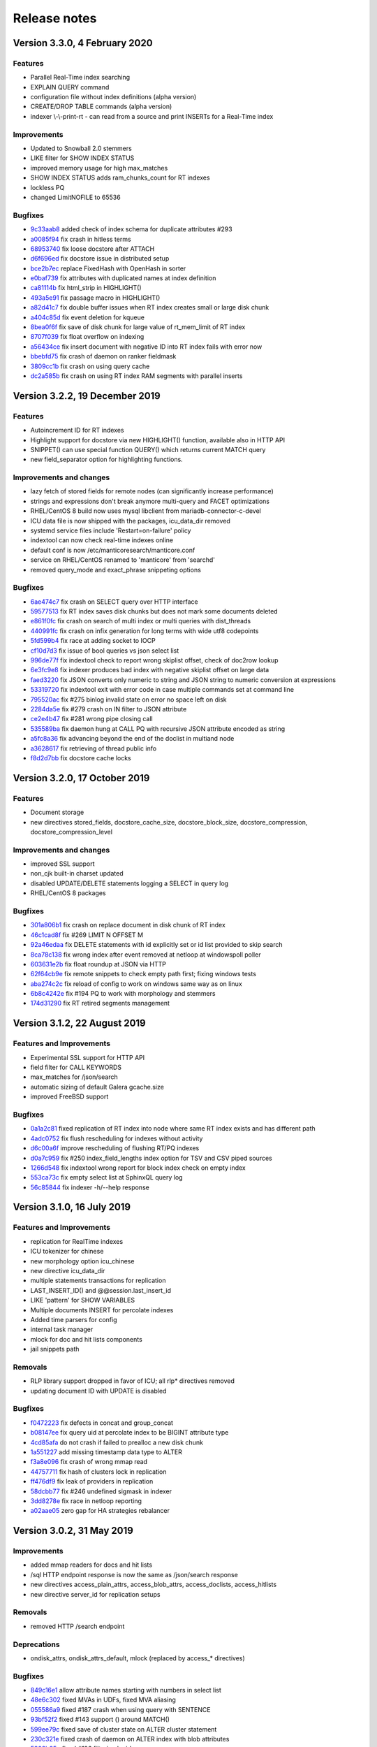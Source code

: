 Release notes
=============

Version 3.3.0, 4 February 2020
------------------------------

Features
~~~~~~~~

* Parallel Real-Time index searching
* EXPLAIN QUERY command
* configuration file without index definitions (alpha version)
* CREATE/DROP TABLE commands (alpha version)
* indexer \\-\\-print-rt - can read from a source and print INSERTs for a Real-Time index

Improvements
~~~~~~~~~~~~

* Updated to Snowball 2.0 stemmers
* LIKE filter for SHOW INDEX STATUS
* improved memory usage for high max_matches
* SHOW INDEX STATUS adds ram_chunks_count for RT indexes
* lockless PQ
* changed LimitNOFILE to 65536


Bugfixes
~~~~~~~~

* `9c33aab8 <https://github.com/manticoresoftware/manticoresearch/commit/9c33aab8c1fd9059c8644d23d5f58f03010043c6>`__ added check of index schema for duplicate attributes #293
* `a0085f94 <https://github.com/manticoresoftware/manticoresearch/commit/a0085f9477e191da9e0e835b91583fb9cfde698e>`__ fix crash in hitless terms
* `68953740 <https://github.com/manticoresoftware/manticoresearch/commit/68953740af8dca1833026d0f448c71416ed3044a>`__ fix loose docstore after ATTACH 
* `d6f696ed <https://github.com/manticoresoftware/manticoresearch/commit/d6f696edea53ea2b9a68251e4054e4816082c285>`__ fix docstore issue in distributed setup
* `bce2b7ec <https://github.com/manticoresoftware/manticoresearch/commit/bce2b7ec883d208f31094ee42a5b6f01d18a998f>`__ replace FixedHash with OpenHash in sorter
* `e0baf739 <https://github.com/manticoresoftware/manticoresearch/commit/e0baf7392937969e640fb5d10e8ccb312fe36446>`__ fix attributes with duplicated names at index definition
* `ca81114b <https://github.com/manticoresoftware/manticoresearch/commit/ca81114bf1ac7ea7adcc8509bdc14d1f30b4f461>`__ fix html_strip in HIGHLIGHT()
* `493a5e91 <https://github.com/manticoresoftware/manticoresearch/commit/493a5e916d70fd4a3f14d1ee487234434f4a7ce3>`__ fix passage macro in HIGHLIGHT()
* `a82d41c7 <https://github.com/manticoresoftware/manticoresearch/commit/a82d41c775692f837f267d554d7d4a4b499d69f0>`__ fix double buffer issues when RT index creates small or large disk chunk
* `a404c85d <https://github.com/manticoresoftware/manticoresearch/commit/a404c85de0d41d9d1c75b7540479d8a3af9e61aa>`__ fix event deletion for kqueue
* `8bea0f6f <https://github.com/manticoresoftware/manticoresearch/commit/8bea0f6fd1666b817995c4dd6e67f6f1c9161638>`__ fix save of disk chunk for large value of rt_mem_limit of RT index
* `8707f039 <https://github.com/manticoresoftware/manticoresearch/commit/8707f0395b7ace52dc0cba9c8ed92a2bc4392932>`__ fix float overflow on indexing
* `a56434ce <https://github.com/manticoresoftware/manticoresearch/commit/a56434ce71bb7714b4d8e75278aaa075b27ece80>`__ fix insert document with negative ID into RT index fails with error now
* `bbebfd75 <https://github.com/manticoresoftware/manticoresearch/commit/bbebfd7551a68641154761cac962053b54806759>`__ fix crash of daemon on ranker fieldmask
* `3809cc1b <https://github.com/manticoresoftware/manticoresearch/commit/3809cc1b0863e3a5a200dc423be3f7c38be56113>`__ fix crash on using query cache 
* `dc2a585b <https://github.com/manticoresoftware/manticoresearch/commit/dc2a585bc724678679e4297362200bbd49ce32bb>`__ fix crash on using RT index RAM segments with parallel inserts


Version 3.2.2, 19 December 2019
-------------------------------

Features
~~~~~~~~

* Autoincrement ID for RT indexes
* Highlight support for docstore via new HIGHLIGHT() function, available also in HTTP API
* SNIPPET() can use special function QUERY() which returns current MATCH query
* new field_separator option for highlighting functions.

Improvements and changes
~~~~~~~~~~~~~~~~~~~~~~~~

* lazy fetch of stored fields for remote nodes (can significantly increase performance)
* strings and expressions don't break anymore multi-query and FACET optimizations
* RHEL/CentOS 8 build now uses mysql libclient from mariadb-connector-c-devel
* ICU data file is now shipped with the packages, icu_data_dir removed 
* systemd service files include 'Restart=on-failure' policy
* indextool can now check real-time indexes online
* default conf is now /etc/manticoresearch/manticore.conf
* service on RHEL/CentOS renamed to 'manticore' from 'searchd'
* removed query_mode and exact_phrase snippeting options

Bugfixes
~~~~~~~~

* `6ae474c7 <https://github.com/manticoresoftware/manticoresearch/commit/6ae474c7894a6bee222d5b18e59a44fdbf57843a>`__ fix crash on SELECT query over HTTP interface
* `59577513 <https://github.com/manticoresoftware/manticoresearch/commit/59577513a49eac5a4a3c5e2cb38394d3246b5d35>`__ fix RT index saves disk chunks but does not mark some documents deleted
* `e861f0fc <https://github.com/manticoresoftware/manticoresearch/commit/e861f0fca0e88924450695d4e9d6acff7a36558a>`__ fix crash on search of multi index or multi queries with dist_threads 
* `440991fc <https://github.com/manticoresoftware/manticoresearch/commit/440991fc977b8479800b45cdbc862eeb1ba5d965>`__ fix crash on infix generation for long terms with wide utf8 codepoints
* `5fd599b4 <https://github.com/manticoresoftware/manticoresearch/commit/5fd599b48bba527c023e6aa0b262dca51ffb8a1c>`__ fix race at adding socket to IOCP
* `cf10d7d3 <https://github.com/manticoresoftware/manticoresearch/commit/cf10d7d3589f77adfaefbe52a51777bc9c67cf99>`__ fix issue of bool queries vs json select list
* `996de77f <https://github.com/manticoresoftware/manticoresearch/commit/996de77f4c3ec103d965e28c36098fd07dba50c4>`__ fix indextool check to report wrong skiplist offset, check of doc2row lookup
* `6e3fc9e8 <https://github.com/manticoresoftware/manticoresearch/commit/6e3fc9e88941c9427410f9d0adeebb7dd09a900f>`__ fix indexer produces bad index with negative skiplist offset on large data
* `faed3220 <https://github.com/manticoresoftware/manticoresearch/commit/faed3220b423a96401982bf47117edf1f62c584e>`__ fix JSON converts only numeric to string and JSON string to numeric conversion at expressions
* `53319720 <https://github.com/manticoresoftware/manticoresearch/commit/533197200249d648ebcbdaca5d605861ee566348>`__ fix indextool exit with error code in case multiple commands set at command line
* `795520ac <https://github.com/manticoresoftware/manticoresearch/commit/795520ac351d22e4497ebaf6c249bf25081842b6>`__ fix #275 binlog invalid state on error no space left on disk
* `2284da5e <https://github.com/manticoresoftware/manticoresearch/commit/2284da5e3ff77bf7be4038a4d950c0580e4159c8>`__ fix #279 crash on IN filter to JSON attribute
* `ce2e4b47 <https://github.com/manticoresoftware/manticoresearch/commit/ce2e4b4765111a7d331ffc256911f12770a8942d>`__ fix #281 wrong pipe closing call
* `535589ba <https://github.com/manticoresoftware/manticoresearch/commit/535589ba8a37baf5c6056afb5ff969fd70476feb>`__ fix daemon hung at CALL PQ with recursive JSON attribute encoded as string
* `a5fc8a36 <https://github.com/manticoresoftware/manticoresearch/commit/a5fc8a36e1644ee051632408ab8b53e79aeb9ff4>`__ fix advancing beyond the end of the doclist in multiand node
* `a3628617 <https://github.com/manticoresoftware/manticoresearch/commit/a3628617ef4ee89a811d4ba2c4a04cbbc298c1b5>`__ fix retrieving of thread public info
* `f8d2d7bb <https://github.com/manticoresoftware/manticoresearch/commit/f8d2d7bbbb90af3d2ee97424f97b05927f09d42b>`__ fix docstore cache locks


Version 3.2.0, 17 October 2019
------------------------------

Features
~~~~~~~~

* Document storage
* new directives stored_fields, docstore_cache_size, docstore_block_size, docstore_compression, docstore_compression_level

Improvements and changes
~~~~~~~~~~~~~~~~~~~~~~~~

* improved SSL support
* non_cjk built-in charset updated
* disabled UPDATE/DELETE statements logging a SELECT in query log
* RHEL/CentOS 8 packages

Bugfixes
~~~~~~~~

* `301a806b1 <https://github.com/manticoresoftware/manticoresearch/commit/301a806b14725e842300ee225521407464374c41>`__ fix crash on replace document in disk chunk of RT index
* `46c1cad8f <https://github.com/manticoresoftware/manticoresearch/commit/46c1cad8fa11c1fc09cc34b20d978fdfcd4e6d27>`__ fix #269 LIMIT N OFFSET M 
* `92a46edaa <https://github.com/manticoresoftware/manticoresearch/commit/92a46edaa196ef33f3ac2225fbdba2c2b88ee45d>`__ fix DELETE statements with id explicitly set or id list provided to skip search
* `8ca78c138 <https://github.com/manticoresoftware/manticoresearch/commit/8ca78c138d837caab30dc6e2343a3c4d1687bb87>`__ fix wrong index after event removed at netloop at windows\poll poller
* `603631e2b <https://github.com/manticoresoftware/manticoresearch/commit/603631e2bff5cb0acf25f68b85621742490eccd9>`__ fix float roundup at JSON via HTTP
* `62f64cb9e <https://github.com/manticoresoftware/manticoresearch/commit/62f64cb9e75ec28fc3c29f8414ce9656f5580254>`__ fix remote snippets to check empty path first; fixing windows tests
* `aba274c2c <https://github.com/manticoresoftware/manticoresearch/commit/aba274c2c5abc1029894ba9f95b786bda93e8f22>`__ fix reload of config to work on windows same way as on linux
* `6b8c4242e <https://github.com/manticoresoftware/manticoresearch/commit/6b8c4242ef77c3fa4d0ccb7d76d81714b6728f0b>`__ fix #194 PQ to work with morphology and stemmers
* `174d31290 <https://github.com/manticoresoftware/manticoresearch/commit/174d312905285aa5746f4f404c53e6dc669ef42f>`__ fix RT retired segments management

Version 3.1.2, 22 August 2019
-----------------------------

Features and Improvements
~~~~~~~~~~~~~~~~~~~~~~~~~

* Experimental SSL support for HTTP API
* field filter for CALL KEYWORDS
* max_matches for /json/search
* automatic sizing of default Galera gcache.size
* improved FreeBSD support

Bugfixes
~~~~~~~~

* `0a1a2c81 <https://github.com/manticoresoftware/manticoresearch/commit/0a1a2c81038794983b4e30c8aefc7cc20e89b03f>`__ fixed replication of RT index into node where same RT index exists and has different path
* `4adc0752 <https://github.com/manticoresoftware/manticoresearch/commit/4adc075294ac823289f745e2cc419f18c7dcf2e2>`__ fix flush rescheduling for indexes without activity
* `d6c00a6f <https://github.com/manticoresoftware/manticoresearch/commit/d6c00a6f750c04021747e9c99e0f77707a4cbfc3>`__ improve rescheduling of flushing RT/PQ indexes
* `d0a7c959 <https://github.com/manticoresoftware/manticoresearch/commit/d0a7c95906b9b5ba33c98267d54501cfe27508d6>`__ fix #250 index_field_lengths index option for TSV and CSV piped sources
* `1266d548 <https://github.com/manticoresoftware/manticoresearch/commit/1266d54800242709fbe2c34e72eb69b6595b23bd>`__ fix indextool wrong report for block index check on empty index
* `553ca73c <https://github.com/manticoresoftware/manticoresearch/commit/553ca73ca111f28e0888d59cd48b0d6df181ecd6>`__ fix empty select list at SphinxQL query log
* `56c85844 <https://github.com/manticoresoftware/manticoresearch/commit/56c8584456293665ddd4ce4c94307d74473a78b9>`__ fix indexer -h/--help response

Version 3.1.0, 16 July 2019
---------------------------

Features and Improvements
~~~~~~~~~~~~~~~~~~~~~~~~~

* replication for RealTime indexes
* ICU tokenizer for chinese  
* new morphology option icu_chinese
* new directive icu_data_dir
* multiple statements transactions for replication
* LAST_INSERT_ID() and @@session.last_insert_id
* LIKE 'pattern' for SHOW VARIABLES
* Multiple documents INSERT for percolate indexes
* Added time parsers for config
* internal task manager
* mlock for doc and hit lists components
* jail snippets path

Removals
~~~~~~~~

* RLP library support dropped in favor of ICU; all rlp* directives removed
* updating document ID with UPDATE is disabled

Bugfixes
~~~~~~~~

* `f0472223 <https://github.com/manticoresoftware/manticoresearch/commit/f047222339fd0e62a07e9ca8b2a829297d5db861>`__ fix defects in concat and group_concat
* `b08147ee <https://github.com/manticoresoftware/manticoresearch/commit/b08147ee24712b5eaa51f261626b5d16c6242fdd>`__ fix query uid at percolate index to be BIGINT attribute type
* `4cd85afa <https://github.com/manticoresoftware/manticoresearch/commit/4cd85afaf76eef0ce9fa1cd073f3fed160279890>`__ do not crash if failed to prealloc a new disk chunk
* `1a551227 <https://github.com/manticoresoftware/manticoresearch/commit/1a551227886474054111088412f2b2396f485652>`__ add missing timestamp data type to ALTER
* `f3a8e096 <https://github.com/manticoresoftware/manticoresearch/commit/f3a8e096fd496a6b001d398aadbb781b2dbad929>`__ fix crash of wrong mmap read
* `44757711 <https://github.com/manticoresoftware/manticoresearch/commit/447577115192db7ac7bfea70b5ba58ee2c61229f>`__ fix hash of clusters lock in replication
* `ff476df9 <https://github.com/manticoresoftware/manticoresearch/commit/ff476df955f057bd38e8b6ad6056325e9d6fbb9c>`__ fix leak of providers in replication
* `58dcbb77 <https://github.com/manticoresoftware/manticoresearch/commit/58dcbb779c4c30ca1560460c78e35ba114b83716>`__ fix #246 undefined sigmask in indexer
* `3dd8278e <https://github.com/manticoresoftware/manticoresearch/commit/3dd8278e747d534f69fe9c3d360eef188ab7b6d5>`__ fix race in netloop reporting
* `a02aae05 <https://github.com/manticoresoftware/manticoresearch/commit/a02aae05a3fa3d1caf2821f43c7e237b6de76336>`__ zero gap for HA strategies rebalancer


Version 3.0.2, 31 May 2019
--------------------------

Improvements
~~~~~~~~~~~~

* added mmap readers for docs and hit lists
* /sql HTTP endpoint response is now the same as /json/search response
* new directives access_plain_attrs, access_blob_attrs, access_doclists, access_hitlists
* new directive server_id for replication setups

Removals
~~~~~~~~

* removed HTTP /search endpoint

Deprecations
~~~~~~~~~~~~

* ondisk_attrs, ondisk_attrs_default, mlock  (replaced by access_* directives)

Bugfixes
~~~~~~~~

* `849c16e1 <https://github.com/manticoresoftware/manticoresearch/commit/849c16e1040f382795ba0635cb48686f9db4f2d8>`__ allow attribute names starting with numbers in select list
* `48e6c302 <https://github.com/manticoresoftware/manticoresearch/commit/48e6c302ca37bec0bc49c79619c60bf787ed0708>`__ fixed MVAs in UDFs, fixed MVA aliasing
* `055586a9 <https://github.com/manticoresoftware/manticoresearch/commit/055586a9a2ebfa8874f68099c5bc798a145fd4ef>`__ fixed #187 crash when using query with SENTENCE
* `93bf52f2 <https://github.com/manticoresoftware/manticoresearch/commit/93bf52f23f1c53c8a93a603387ca5463e1fc2ae8>`__ fixed #143 support () around MATCH() 
* `599ee79c <https://github.com/manticoresoftware/manticoresearch/commit/599ee79ccd38cce0023a55cbce8f50c3dca62e38>`__ fixed save of cluster state on ALTER cluster statement
* `230c321e <https://github.com/manticoresoftware/manticoresearch/commit/230c321e277514b191629538eb3f02d219113d95>`__ fixed  crash of daemon on ALTER index with blob attributes
* `5802b85a <https://github.com/manticoresoftware/manticoresearch/commit/5802b85aa93a81caea77073a3381ef912fdd677c>`__ fixed #196 filtering by id
* `25d2dabd <https://github.com/manticoresoftware/manticoresearch/commit/25d2dabda4a299a29bd375405862126da9b4bfac>`__ discard searching on template indexes
* `2a30d5b4 <https://github.com/manticoresoftware/manticoresearch/commit/2a30d5b49d76faab031d195f533974938769b8e6>`__ fixed id column to have regular bigint type at SphinxQL reply

Version 3.0.0, 6 May 2019
-------------------------

Features and improvements
~~~~~~~~~~~~~~~~~~~~~~~~~

* New index storage. Non-scalar attributes are not limited anymore to 4GB size per index
* attr_update_reserve directive
* String,JSON and MVAs can be updated using UPDATE
* killlists are applied at index load time
* killlist_target directive
* multi AND searches speedup
* better average performance and RAM usage
* convert tool for upgrading indexes made with 2.x
* CONCAT() function
* JOIN CLUSTER cluster AT 'nodeaddress:port'
* ALTER CLUSTER posts UPDATE nodes
* node_address directive
* list of nodes printed in SHOW STATUS

Behaviour changes
~~~~~~~~~~~~~~~~~

* in case of indexes with killists, daemon doesn't rotate indexes in order defined in conf, but follows the chain of killlist targets
* order of indexes in a search no longer defines the order in which killlists are applied
* Document IDs are now positive signed big integers

Removed directives
~~~~~~~~~~~~~~~~~~

* docinfo (always extern now), inplace_docinfo_gap, mva_updates_pool 


Version 2.8.2 GA, 2 April 2019
------------------------------

Features and improvements
~~~~~~~~~~~~~~~~~~~~~~~~~

* Galera replication for percolate indexes
* OPTION morphology

Compiling notes
~~~~~~~~~~~~~~~
Cmake minimum version is now 3.13. Compiling requires boost and libssl development libraries.

Bugfixes
~~~~~~~~

* `6967fedb <https://github.com/manticoresoftware/manticoresearch/commit/6967fedb2ef818ec1c825d482563edd05e1c9245>`__ fixed crash on many stars at select list for query into many distributed indexes
* `36df1a40 <https://github.com/manticoresoftware/manticoresearch/commit/36df1a407dc08263690e3492518613ace82d69ca>`__ fixed `#177 <https://github.com/manticoresoftware/manticoresearch/issues/177>`__ large packet via SphinxQL interface
* `57932aec <https://github.com/manticoresoftware/manticoresearch/commit/57932aec734583fa93359faaf5034b2e2c9d352b>`__ fixed `#170 <https://github.com/manticoresoftware/manticoresearch/issues/170>`__ crash of daemon on RT optimize with MVA updated
* `edb24b87 <https://github.com/manticoresoftware/manticoresearch/commit/edb24b870423add86eba471d361e0e5aff098b18>`__ fixed daemon crash on binlog removed due to RT index remove after config reload on SIGHUP
* `bd3e66e0 <https://github.com/manticoresoftware/manticoresearch/commit/bd3e66e0085bc7e2e351b817dfc972fd8158fbce>`__ fixed mysql handshake auth plugin payloads
* `6a217f6e <https://github.com/manticoresoftware/manticoresearch/commit/6a217f6ed82fb10f752213b15617b9cedf1e8533>`__ fixed `#172 <https://github.com/manticoresoftware/manticoresearch/issues/172>`__ phrase_boundary settings at RT index
* `3562f652 <https://github.com/manticoresoftware/manticoresearch/commit/3562f652753e4091fd7b5b0f65b58341c8cbcb31>`__ fixed `#168 <https://github.com/manticoresoftware/manticoresearch/issues/168>`__ deadlock at ATTACH index to itself
* `250b3f0e <https://github.com/manticoresoftware/manticoresearch/commit/250b3f0e74ad18dda34ba080aa13ca87798a9ac9>`__ fixed binlog saves empty meta after daemon crash
* `4aa6c69a <https://github.com/manticoresoftware/manticoresearch/commit/4aa6c69ad3a181cd7c5dafb990fb528121f68e59>`__ fixed crash of daemon due to string at sorter from RT index with disk chunks


Version 2.8.1 GA, 6 March 2019
------------------------------

Features and improvements
~~~~~~~~~~~~~~~~~~~~~~~~~

* SUBSTRING_INDEX()
* SENTENCE and PARAGRAPH support for percolate queries
* systemd generator for Debian/Ubuntu; also added LimitCORE to allow core dumping

Bugfixes
~~~~~~~~

* `84fe7405 <https://github.com/manticoresoftware/manticoresearch/commit/84fe7405d17b59f4dcde15a6c8e8503923503def>`__ fixed crash of daemon on match mode all and empty full text query
* `daa88b57 <https://github.com/manticoresoftware/manticoresearch/commit/daa88b579fa373d5d2e869e43a2e178363b0fef1>`__ fixed crash on deleting of static string
* `22078537 <https://github.com/manticoresoftware/manticoresearch/commit/22078537dddbd9ce81a182dcc879f235b6e87004>`__ fixed exit code when indextool failed with FATAL
* `0721696d <https://github.com/manticoresoftware/manticoresearch/commit/0721696d6780c200c65d596624a8187983fb7fcb>`__ fixed `#109 <https://github.com/manticoresoftware/manticoresearch/issues/109>`__ no matches for prefixes due to wrong exact form check
* `8af81011 <https://github.com/manticoresoftware/manticoresearch/commit/8af810111b8e2f87bc9f378172eff1ab9725c7e7>`__ fixed `#161 <https://github.com/manticoresoftware/manticoresearch/issues/161>`__ reload of config settings for RT indexes
* `e2d59277 <https://github.com/manticoresoftware/manticoresearch/commit/e2d592773f4fd702ace90070a793a842a0fec6ab>`__ fixed crash of daemon on access of large JSON string
* `75cd1342 <https://github.com/manticoresoftware/manticoresearch/commit/75cd1342d05cdc352e3dd145cdbc6f79394a165b>`__ fixed PQ field at JSON document altered by index stripper causes wrong match from sibling field
* `e2f77543 <https://github.com/manticoresoftware/manticoresearch/commit/e2f775437df922674d772ed4417780492502e65a>`__ fixed crash of daemon at parse JSON on RHEL7 builds
* `3a25a580 <https://github.com/manticoresoftware/manticoresearch/commit/3a25a5808feb3f8b80866991b436d6c1241618c2>`__ fixed crash of json unescaping when slash is on the edge
* `be9f4978 <https://github.com/manticoresoftware/manticoresearch/commit/be9f497872bea62dbdccd64fc28294fd7776c289>`__ fixed option 'skip_empty' to skip empty docs and not warn they're not valid json
* `266e0e7b <https://github.com/manticoresoftware/manticoresearch/commit/266e0e7b088549722a805fc837bf101ff681a5e8>`__ fixed `#140 <https://github.com/manticoresoftware/manticoresearch/issues/161>`__ output 8 digits on floats when 6 is not enough to be precise
* `3f6d2389 <https://github.com/manticoresoftware/manticoresearch/commit/3f6d23891064ee8e94030c4231497cdd7da33a6a>`__ fixed empty jsonobj creation
* `f3c7848a <https://github.com/manticoresoftware/manticoresearch/commit/f3c7848a59b7eedc67c3403d6d4b37ce6fa94dc8>`__ fixed `#160 <https://github.com/manticoresoftware/manticoresearch/issues/161>`__ empty mva outputs NULL instead of an empty string
* `0afa2ed0 <https://github.com/manticoresoftware/manticoresearch/commit/0afa2ed058e5759470b1d7354c722faab34f98bb>`__ fixed fail to build without pthread_getname_np
* `9405fccd <https://github.com/manticoresoftware/manticoresearch/commit/9405fccdeb27f0302a8d9a848981d30080216777>`__ fixed crash on daemon shutdown with thread_pool workers

Version 2.8.0 GA, 28 January 2019
---------------------------------

Improvements
~~~~~~~~~~~~
* Distributed indexes for percolate indexes
* CALL PQ new options and changes:

  - skip_bad_json
  - mode (sparsed/sharded)
  - json documents can be passed as a json array
  - shift
  - Column names ‘UID’, ‘Documents’, ‘Query’, ‘Tags’, ‘Filters’ were renamed to ‘id’, ‘documents’, ‘query’, ‘tags’, ‘filters’

* DESCRIBE pq TABLE
* SELECT FROM pq WHERE UID is not possible any more, use ‘id’ instead
* SELECT over pq indexes is on par with regular indexes (e.g. you can filter rules via REGEX())
* ANY/ALL can be used on PQ tags
* expressions have auto-conversion for JSON fields, not requiring explicit casting
* built-in 'non_cjk' charset_table and 'cjk' ngram_chars
* built-in stopwords collections for 50 languages
* multiple files in a stopwords declaration can also be separated by comma
* CALL PQ can accept JSON array of documents


Bugfixes
~~~~~~~~

* `a4e19af <https://github.com/manticoresoftware/manticoresearch/commit/a4e19afee54dafdc04b0da53372dafd8c0d332d6>`__ fixed csjon-related leak
* `28d8627 <https://github.com/manticoresoftware/manticoresearch/commit/28d862774874891a03e361da1b0347ebe8066ce0>`__ fixed crash because of missed value in json
* `bf4e9ea <https://github.com/manticoresoftware/manticoresearch/commit/bf4e9ea27c349cdc9ae4e54e960a4a17b90e38fa>`__ fixed save of empty meta for RT index
* `33b4573 <https://github.com/manticoresoftware/manticoresearch/commit/33b4573529e7c7c7bce19bf9d54054866f30d99a>`__ fixed lost form flag (exact) for sequence of lemmatizer
* `6b95d48 <https://github.com/manticoresoftware/manticoresearch/commit/6b95d48240d3b5520afade19c249d79e020a5e88>`__ fixed string attrs >4M use saturate instead of overflow
* `621418b <https://github.com/manticoresoftware/manticoresearch/commit/621418b829e70af36aaa322a2f51ece3f86bc499>`__ fixed crash of daemon on SIGHUP with disabled index
* `3f7e35d <https://github.com/manticoresoftware/manticoresearch/commit/3f7e35d1482966cc45d5abbcb2de5de3508d66b0>`__ fixed daemon crash on simultaneous API session status commands
* `cd9e4f1 <https://github.com/manticoresoftware/manticoresearch/commit/cd9e4f1709a48ddafc128c450c2d882bc11ba50e>`__ fixed crash of daemon at delete query to RT index with field filters
* `9376470 <https://github.com/manticoresoftware/manticoresearch/commit/9376470d455fcd256c6abff79c431a6919dfa7ac>`__ fixed crash of daemon at CALL PQ to distributed index with empty document
* `8868b20 <https://github.com/manticoresoftware/manticoresearch/commit/8868b207644f4f8cc1ab0c270adb35493fed22e1>`__ fixed cut SphinxQL error message larger 512 chars
* `de9deda <https://github.com/manticoresoftware/manticoresearch/commit/de9deda9c142823d6dbf529423417b5c670fae94>`__ fixed crash on save percolate index without binlog
* `2b219e1 <https://github.com/manticoresoftware/manticoresearch/commit/2b219e1a32791e7740bb210b7d408f96abc6374f>`__ fixed http interface is not working in OSX
* `e92c602 <https://github.com/manticoresoftware/manticoresearch/commit/e92c60240f8f9e1756bfa14fba0bbb402586a389>`__ fixed indextool false error message on check of MVA
* `238bdea <https://github.com/manticoresoftware/manticoresearch/commit/238bdea59bad89f097403f1c978658ce45f16c70>`__ fixed write lock at FLUSH RTINDEX to not write lock whole index during save and on regular flush from rt_flush_period
* `c26a236 <https://github.com/manticoresoftware/manticoresearch/commit/c26a236bd42b7082db079a51a84172066d337d64>`__ fixed ALTER percolate index stuck waiting search load
* `9ee5703 <https://github.com/manticoresoftware/manticoresearch/commit/9ee5703f6c28f57cd5bff5e705966d93fe30d267>`__ fixed max_children to use default amount of thread_pool workers for value of 0
* `5138fc0 <https://github.com/manticoresoftware/manticoresearch/commit/5138fc048a1bd146b271ce6a72fe954344281f69>`__ fixed error on indexing of data into index with index_token_filter plugin along with stopwords and stopword_step=0
* `2add3d3 <https://github.com/manticoresoftware/manticoresearch/commit/2add3d319ac62fe450bf60e89033100853dc2ecf>`__ fixed crash with absent lemmatizer_base when still using aot lemmatizers in index definitions



Version 2.7.5 GA, 4 December 2018
---------------------------------

Improvements
~~~~~~~~~~~~

* REGEX function 
* limit/offset for json API search
* profiler points for qcache

Bugfixes
~~~~~~~~

* `eb3c768 <https://github.com/manticoresoftware/manticoresearch/commit/eb3c7683b9740cff4cc4cadd2ab9f990b9f7d173>`__ fixed crash of daemon on FACET with multiple attribute wide types
* `d915cf6 <https://github.com/manticoresoftware/manticoresearch/commit/d915cf6696514f4be365ffb5981bccaa15983e65>`__ fixed implicit group by at main select list of FACET query
* `5c25dc2 <https://github.com/manticoresoftware/manticoresearch/commit/5c25dc271a8c11a1c82ca3c88e518acbc6a8c164>`__ fixed crash on query with GROUP N BY
* `85d30a2 <https://github.com/manticoresoftware/manticoresearch/commit/85d30a232d4ffd89916b673a9b2db946d272a945>`__ fixed deadlock on handling crash at memory operations
* `85166b5 <https://github.com/manticoresoftware/manticoresearch/commit/85166b5ef2be38061d62f2b20f15acaa0311258a>`__ fixed indextool memory consumption during check
* `58fb031 <https://github.com/manticoresoftware/manticoresearch/commit/58fb03166830d8b23e7ab9ce56309db7ddac22f4>`__ fixed gmock include not needed anymore as upstream resolve itself


Version 2.7.4 GA, 1 November 2018
---------------------------------

Improvements
~~~~~~~~~~~~

* SHOW THREADS in case of remote distributed indexes prints the original query instead of API call
* SHOW THREADS new option `format=sphinxql` prints all queries in SphinxQL format
* SHOW PROFILE prints additional `clone_attrs` stage

Bugfixes
~~~~~~~~

* `4f15571 <https://github.com/manticoresoftware/manticoresearch/commit/4f155712a0bccc1bd01cc191647bc8cff814888e>`__ fixed failed to build with libc without malloc_stats, malloc_trim
* `f974f20 <https://github.com/manticoresoftware/manticoresearch/commit/f974f20bda3214a56877c393a192be1a77150958>`__ fixed special symbols inside words for CALL KEYWORDS result set
* `0920832 <https://github.com/manticoresoftware/manticoresearch/commit/092083282ea8ae0b2e72fb6989c57ccec81e74ac>`__ fixed broken CALL KEYWORDS to distributed index via API or to remote agent
* `fd686bf <https://github.com/manticoresoftware/manticoresearch/commit/fd686bfe88b720ffd7642e36897ba45161cbd7d2>`__ fixed distributed index agent_query_timeout propagate to agents as max_query_time
* `4ffa623 <https://github.com/manticoresoftware/manticoresearch/commit/4ffa623e9d357a3b0b441615089e211f92f8de32>`__ fixed total documents counter at disk chunk got affected by OPTIMIZE command and breaks weight calculation
* `dcaf4e0 <https://github.com/manticoresoftware/manticoresearch/commit/dcaf4e0e3c8e9b0fbec47bbf3307feddec0936a6>`__ fixed multiple tail hits at RT index from blended
* `eee3817 <https://github.com/manticoresoftware/manticoresearch/commit/eee381754e902a43a8f499e1c950198a2a3e6ee0>`__ fixed deadlock at rotation


Version 2.7.3 GA, 26 September 2018
-----------------------------------

Improvements
~~~~~~~~~~~~
* sort_mode option for CALL KEYWORDS
* DEBUG on VIP connection can perform 'crash <password>' for intentional SIGEGV action on daemon
* DEBUG can perform 'malloc_stats' for dumping malloc stats in searchd.log 'malloc_trim' to perform a malloc_trim()
* improved backtrace is gdb is present on the system


Bugfixes
~~~~~~~~
* `0f3cc33 <https://github.com/manticoresoftware/manticoresearch/commit/0f3cc333f6129451ad1ae2c97905b6c04ba5d454>`__ fixed crash or hfailure of rename on Windows
* `1455ba2 <https://github.com/manticoresoftware/manticoresearch/commit/1455ba2bf8079f03ce7f861a8d9662a360d705de>`__ fixed crashes of daemon on 32-bit systems
* `ad3710d <https://github.com/manticoresoftware/manticoresearch/commit/ad3710d53b5cd6a28b8c60352d0f9e285b03d9fa>`__ fixed crash or hung of daemon on empty SNIPPET expression
* `b36d792 <https://github.com/manticoresoftware/manticoresearch/commit/b36d79214364500252665860f000ae85343528b6>`__ fixed broken non progressive optimize and fixed progressive optimize to not create kill-list for oldest disk chunk
* `34b0324 <https://github.com/manticoresoftware/manticoresearch/commit/34b032499afd42ce47a4c7247814b4031094388a>`__ fixed queue_max_length bad reply for SphinxQL and API at thread pool worker mode
* `ae4b320 <https://github.com/manticoresoftware/manticoresearch/commit/ae4b3202cbdb8014cabe2b90e269d5cf74f49871>`__ fixed crash on adding full-scan query to PQ index with regexp or rlp options set
* `f80f8d5 <https://github.com/manticoresoftware/manticoresearch/commit/f80f8d5d7560187078868aed9a9575f4549e98aa>`__ fixed crash when call one PQ after another
* `9742f5f <https://github.com/manticoresoftware/manticoresearch/commit/9742f5f0866af73f8cd8483ecd18a507ea80dd65>`__ refactor AquireAccum 
* `39e5bc3 <https://github.com/manticoresoftware/manticoresearch/commit/39e5bc3751b7295222eb76407c5d72ce1dad545b>`__ fixed leak of memory after call pq 
* `21bcc6d <https://github.com/manticoresoftware/manticoresearch/commit/21bcc6d17395f0f57dde79f6716ef303b7ea527d>`__ cosmetic refactor (c++11 style c-trs, defaults, nullptrs)
* `2d69039 <https://github.com/manticoresoftware/manticoresearch/commit/2d690398f14c736956cfdd66feb4d3091d6b3a4d>`__ fixed memory leak on trying to insert duplicate into PQ index
* `5ed92c4 <https://github.com/manticoresoftware/manticoresearch/commit/5ed92c4b66da6423fa28f11b1fd59103ed1e1fb9>`__ fixed crash on JSON field IN with large values
* `4a5262e <https://github.com/manticoresoftware/manticoresearch/commit/4a5262e2776aa261e34ba5c914ea60804f59de3f>`__ fixed crash of daemon on CALL KEYWORDS statement to RT index with expansion limit set
* `552646b <https://github.com/manticoresoftware/manticoresearch/commit/552646bb6fefde4e2525298e43e628839b421d3d>`__ fixed invalid filter at PQ matches query;
* `204f521 <https://github.com/manticoresoftware/manticoresearch/commit/204f521408b730198a5bab2c20407a3d7df94873>`__ introduce small obj allocator for ptr attrs
* `25453e5 <https://github.com/manticoresoftware/manticoresearch/commit/25453e5387152c0575d1eda1b2beb89a49c7493a>`__ refactor ISphFieldFilter to refcounted flavour
* `1366ee0 <https://github.com/manticoresoftware/manticoresearch/commit/1366ee06e828397074b69bec9265d7147170c60e>`__ fixed ub/sigsegv when using strtod on non-terminated strings
* `94bc6fc <https://github.com/manticoresoftware/manticoresearch/commit/94bc6fcbdae4d08bcf6da2966e3ec2966091289f>`__ fixed memory leak in json resultset processing
* `e78e9c9 <https://github.com/manticoresoftware/manticoresearch/commit/e78e9c948963416caff9e4e46296a58080107835>`__ fixed read over the end of mem block applying attribute add
* `fad572f <https://github.com/manticoresoftware/manticoresearch/commit/fad572fb543606b33e688eb82a485b86011545fd>`__ fixed refactor CSphDict for refcount flavour
* `fd841a4 <https://github.com/manticoresoftware/manticoresearch/commit/fd841a472b472280c93f4af3506851d19f6adc45>`__ fixed leak of AOT internal type outside
* `5ee7f20 <https://github.com/manticoresoftware/manticoresearch/commit/5ee7f208c7685f2ebb9e5623a8802b721e2a7f0a>`__ fixed memory leak tokenizer management 
* `116c5f1 <https://github.com/manticoresoftware/manticoresearch/commit/116c5f1abebee9a0d99afe93546a1d8e4c6c6958>`__ fixed memory leak in grouper
* `56fdbc9 <https://github.com/manticoresoftware/manticoresearch/commit/56fdbc9ab38973a9a0ba8ccee45f71cf33c16423>`__ special free/copy for dynamic ptrs in matches (memory leak grouper)
* `b1fc161 <https://github.com/manticoresoftware/manticoresearch/commit/31db660f378541aa0d1e7cf2e7209bb0a1f47fd8>`__ fixed memory leak of dynamic strings for RT
* `517b9e8 <https://github.com/manticoresoftware/manticoresearch/commit/517b9e8749f092e923cd2884b674b5bb84e20755>`__ refactor grouper
* `b1fc161 <https://github.com/manticoresoftware/manticoresearch/commit/b1fc16140e5dc44290686330b476a254e0092107>`__ minor refactor (c++11 c-trs, some reformats)
* `7034e07 <https://github.com/manticoresoftware/manticoresearch/commit/7034e073f4cf2844762e0a464b7c3de05d3d122b>`__ refactor ISphMatchComparator to refcounted flavour
* `b1fc161 <https://github.com/manticoresoftware/manticoresearch/commit/b1fc16140e5dc44290686330b476a254e0092107>`__ privatize cloner
* `efbc051 <https://github.com/manticoresoftware/manticoresearch/commit/efbc0511d6809c4a57453c7283f9bf53f3fb8d97>`__ simplify native little-endian for MVA_UPSIZE, DOCINFO2ID_T, DOCINFOSETID
* `6da0df4 <https://github.com/manticoresoftware/manticoresearch/commit/6da0df4ac9946fc59f98d229b90e12c9221dd4c0>`__ add valgrind support to to ubertests
* `1d17669 <https://github.com/manticoresoftware/manticoresearch/commit/1d17669cb7ec54ac80b392e101f37a688eb98080>`__ fixed crash because race of 'success' flag on connection
* `5a09c32 <https://github.com/manticoresoftware/manticoresearch/commit/5a09c32d7ded56b2c0bd3e2ad7968cb8d6362919>`__ switch epoll to edge-triggered flavour
* `5d52868 <https://github.com/manticoresoftware/manticoresearch/commit/5d528682737fca03a4352a3093b1319ec27d598c>`__ fixed IN statement in expression with formatting like at filter
* `bd8b3c9 <https://github.com/manticoresoftware/manticoresearch/commit/bd8b3c976ff8b4667f55dfdd101b20a920137ac5>`__ fixed crash at RT index on commit of document with large docid
* `ce656b8 <https://github.com/manticoresoftware/manticoresearch/commit/ce656b83b747ce7c55795b53915770c13fb99cfe>`__ fixed argless options in indextool
* `08c9507 <https://github.com/manticoresoftware/manticoresearch/commit/08c9507177820f441f534bf06a11dac5e54bebb4>`__ fixed memory leak of expanded keyword
* `30c75a2 <https://github.com/manticoresoftware/manticoresearch/commit/30c75a2f525ec9bda625d903acdc9d4d2e2413dc>`__ fixed memory leak of json grouper
* `6023f26 <https://github.com/manticoresoftware/manticoresearch/commit/6023f269b6f2080e4d380b0957605ef8107c8c9f>`__ fixed leak of global user vars 
* `7c138f1 <https://github.com/manticoresoftware/manticoresearch/commit/7c138f15ca23c0c8717fa12041e3db7f988fcf15>`__ fixed leakage of dynamic strings on early rejected matches
* `9154b18 <https://github.com/manticoresoftware/manticoresearch/commit/9154b18eaed5302e8330cb3a95bd968959ccb312>`__ fixed leakage on length(<expression>) 
* `43fca3a <https://github.com/manticoresoftware/manticoresearch/commit/43fca3a4e26139765d0fac8de054200dc4875fc6>`__ fixed memory leak because strdup() in parser 
* `71ff777 <https://github.com/manticoresoftware/manticoresearch/commit/71ff77737e63d1019b7c9804dca7fa2351025dba>`__ fixed refactor expression parser to accurate follow refcounts


Version 2.7.2 GA, 27 August 2018
--------------------------------

Improvements
~~~~~~~~~~~~
* compatibility with MySQL 8 clients
* :ref:`TRUNCATE <truncate_rtindex_syntax>` WITH RECONFIGURE
* retired memory counter on SHOW STATUS for RT indexes
* global cache of multi agents
* improved IOCP on Windows
* VIP connections for HTTP protocol
* SphinxQL  :ref:`DEBUG <debug_syntax>` command which can run various subcommands
* :ref:`shutdown_token` - SHA1 hash of password needed to invoke `shutdown` using DEBUG command
* new stats to SHOW AGENT STATUS (_ping, _has_perspool, _need_resolve)
* --verbose option of indexer now accept [debug|debugv|debugvv] for printing debug messages

Bugfixes
~~~~~~~~
* `390082 <https://github.com/manticoresoftware/manticoresearch/commit/390082a7be0a1f9539b30361d11d54de35c62a44>`__ removed wlock at optimize
* `4c3376 <https://github.com/manticoresoftware/manticoresearch/commit/4c337648329be22373be33333cbc9c5664d18b80>`__ fixed wlock at reload index settings
* `b5ea8d <https://github.com/manticoresoftware/manticoresearch/commit/b5ea8dc0b18a23dbd739e92c66dd93b0094df14b>`__ fixed memory leak on query with JSON filter
* `930e83 <https://github.com/manticoresoftware/manticoresearch/commit/930e831a43fd3d1ce996185be968d1df49a088d0>`__ fixed empty documents at PQ result set
* `53deec <https://github.com/manticoresoftware/manticoresearch/commit/53deecfecb374431f84f8592a1095a77407b8aea>`__ fixed confusion of tasks due to removed one
* `cad9b9 <https://github.com/manticoresoftware/manticoresearch/commit/cad9b9c617719aad97e9f5a2ae93491153d8e504>`__ fixed wrong remote host counting
* `90008c <https://github.com/manticoresoftware/manticoresearch/commit/90008cc15c4684d445d37a391bb4a667bbc2e365>`__ fixed memory leak of parsed agent descriptors
* `978d83 <https://github.com/manticoresoftware/manticoresearch/commit/978d839641ad6040c22c9fc3b703b1a02685f266>`__ fixed leak in search
* `019394 <https://github.com/manticoresoftware/manticoresearch/commit/0193946105ac08913362b7d7acf0c90f9b38dc85>`__ cosmetic changes on explicit/inline c-trs, override/final usage
* `943e29 <https://github.com/manticoresoftware/manticoresearch/commit/943e2997b33f9b2eda23d94a66068910f9476ebd>`__ fixed leak of json in local/remote schema 
* `02dbdd <https://github.com/manticoresoftware/manticoresearch/commit/02dbdd6f1d0b72e7e458ebebdd2c67f989577e6b>`__ fixed leak of json sorting col expr in local/remote schema
* `c74d0b <https://github.com/manticoresoftware/manticoresearch/commit/c74d0b4035e4214510376845b22cb676a8da24a3>`__ fixed leak of const alias 
* `6e5b57 <https://github.com/manticoresoftware/manticoresearch/commit/6e5b57e1d3952c9695376728a143bf5434208f53>`__ fixed leak of preread thread
* `39c740 <https://github.com/manticoresoftware/manticoresearch/commit/39c740fef5bf71da0bee60a35f5dd9f471af850f>`__ fixed stuck on exit because of stucked wait in netloop
* `adaf97 <https://github.com/manticoresoftware/manticoresearch/commit/adaf9772f95772ad6d5297acace6c5cb92b56ad5>`__ fixed stuck of 'ping' behaviour on change HA agent to usual host
* `32c40e <https://github.com/manticoresoftware/manticoresearch/commit/32c40eac9cdd40b15d79e58b2f15416f164f9701>`__ separate gc for dashboard storage
* `511a3c <https://github.com/manticoresoftware/manticoresearch/commit/511a3cf2c1f1858f6e94fe9f8175b7216db3cbd6>`__ fixed ref-counted ptr fix
* `32c40e <https://github.com/manticoresoftware/manticoresearch/commit/af2326cd2927effbad7bec88e8dc238a566cf27e>`__ fixed indextool crash on unexistent index
* `156edc <https://github.com/manticoresoftware/manticoresearch/commit/156edc717dc63d3ea120f42466eba6e022da88be>`__ fixed output name of exceeding attr/field in xmlpipe indexing
* `cdac6d <https://github.com/manticoresoftware/manticoresearch/commit/cdac6d1f17d384bfc8bae49e91241b2f346c3830>`__ fixed default indexer's value if no indexer section in config
* `e61ec0 <https://github.com/manticoresoftware/manticoresearch/commit/e61ec00b6b27d1d5878247e2ee817f3b1e7fde16>`__ fixed wrong embedded stopwords in disk chunk by RT index after daemon restart
* `5fba49 <https://github.com/manticoresoftware/manticoresearch/commit/5fba49d5e28c17de4c0acbd984466127f42de6e8>`__ fixed skip phantom (already closed, but not finally deleted from the poller) connections
* `f22ae3 <https://github.com/manticoresoftware/manticoresearch/commit/f22ae34b623906b3c5a05a06198dad2e548dc541>`__ fixed blended (orphaned) network tasks
* `46890e <https://github.com/manticoresoftware/manticoresearch/commit/46890e70eb8dcd00c1bf1b030538b8f131c601c2>`__ fixed crash on read action after write
* `03f9df <https://github.com/manticoresoftware/manticoresearch/commit/03f9df904f611c438d5ebcaaeef911b0dc8d6c39>`__ fixed searchd crashes when running tests on windows
* `e9255e <https://github.com/manticoresoftware/manticoresearch/commit/e9255ed2704790a3d7f5273d38b85433463cb3ff>`__ fixed handle EINPROGRESS code on usual connect() 
* `248b72 <https://github.com/manticoresoftware/manticoresearch/commit/248b72f1544b27e9e82773284050d44eeb1714e1>`__ fixed connection timeouts when working with TFO



Version 2.7.1 GA, 4 July 2018
-----------------------------

Improvements
~~~~~~~~~~~~
* improved wildcards performance on matching multiple documents at PQ
* support for fullscan queries at PQ
* support for MVA attributes at PQ
* regexp and RLP support for percolate indexes

Bugfixes
~~~~~~~~
* `688562 <https://github.com/manticoresoftware/manticoresearch/commit/68856261b41f6950666f9e5122726839fb3c71d0>`__ fixed loose of query string
* `0f1770 <https://github.com/manticoresoftware/manticoresearch/commit/0f1770943cba53bfd2e0edfdf0b1495ff0dd0e89>`__ fixed empty info at SHOW THREADS statement
* `53faa3 <https://github.com/manticoresoftware/manticoresearch/commit/53faa36a916bb87868e83aa79c1a1f972fb20ca0>`__ fixed crash on matching with NOTNEAR operator
* `26029a <https://github.com/manticoresoftware/manticoresearch/commit/26029a7cd77b518fb3a27588d7db6c8bffc73b0f>`__ fixed error message on bad filter to PQ delete

Version 2.7.0 GA, 11 June 2018
------------------------------

Improvements
~~~~~~~~~~~~
* reduced number of syscalls to avoid Meltdown and Spectre patches impact
* internal rewrite of local index management
* remote snippets refactor
* full configuration reload
* all node connections are now independent
* proto improvements
* Windows communication switched from wsapoll to IO completion ports
* TFO can be used for communication between master and nodes
* :ref:`SHOW STATUS <show_status_syntax>` now outputs to daemon version and mysql_version_string
* added `docs_id` option for documents called in CALL PQ. 
* percolate queries filter can now contain expressions
* distributed indexes can work with FEDERATED
* dummy SHOW NAMES COLLATE and :ref:`SET <set_syntax>` wait_timeout (for better ProxySQL compatibility)

Bugfixes
~~~~~~~~
* `5bcff0 <https://github.com/manticoresoftware/manticoresearch/commit/5bcff05d19e495f1a44f190885b25cbb6f217c4a>`__ fixed  added not equal to tags of PQ
* `9ebc58 <https://github.com/manticoresoftware/manticoresearch/commit/9ebc58916cd515eaa88da66d0895aebf0d1f2b5f>`__ fixed added document id field to JSON document CALL PQ statement
* `8ae0e5 <https://github.com/manticoresoftware/manticoresearch/commit/8ae0e593a286110d8505d88baa3ac9e433cb38c9>`__ fixed flush statement handlers to PQ index
* `c24b15 <https://github.com/manticoresoftware/manticoresearch/commit/c24b152344ecd77661566cddb803487f51d3c1aa>`__ fixed PQ filtering on JSON and string attributes
* `1b8bdd <https://github.com/manticoresoftware/manticoresearch/commit/1b8bdde19aaa362785ea4c33bdc019154f8fbac4>`__ fixed parsing of empty JSON string
* `1ad8a0 <https://github.com/manticoresoftware/manticoresearch/commit/1ad8a07dbfc1131913a8d92c261fbb48f934e8b7>`__ fixed crash at multi-query with OR filters
* `69b898 <https://github.com/manticoresoftware/manticoresearch/commit/69b89806380a229e36287ad9daf6f0ea2b5453eb>`__ fixed indextool to use config common section (lemmatizer_base option) for commands (dumpheader)
* `6dbeaf <https://github.com/manticoresoftware/manticoresearch/commit/6dbeaf2389d2af6a9dfccb56bfc986685b9f203e>`__ fixed empty string at result set and filter
* `39c4eb <https://github.com/manticoresoftware/manticoresearch/commit/39c4eb55ecc85f6dd54f6c8c6d6dfcf87fd8748e>`__ fixed negative document id values
* `266b70 <https://github.com/manticoresoftware/manticoresearch/commit/266b7054f98e7d30fc2829b5c2467dc9f90def92>`__ fixed word clip length for very long words indexed
* `47823b <https://github.com/manticoresoftware/manticoresearch/commit/47823b0bd06cbd016a24345c99bb8693790b43dd>`__ fixed matching multiple documents of wildcard queries at PQ


Version 2.6.4 GA, 3 May 2018
----------------------------

Features and improvements
~~~~~~~~~~~~~~~~~~~~~~~~~

* MySQL FEDERATED engine :ref:`support <federated_storage_engine>`
* MySQL packets return now SERVER_STATUS_AUTOCOMMIT flag, adds compatibility with ProxySQL
* :ref:`listen_tfo` - enable TCP Fast Open connections for all listeners
* indexer --dumpheader can dump also RT header from .meta file
* cmake build script for Ubuntu Bionic

Bugfixes
~~~~~~~~
* `355b116 <https://github.com/manticoresoftware/manticoresearch/commit/355b11629174813abd9cd5bf2233be0783f77745>`__ fixed invalid query cache entries for RT index;
* `546e229 <https://github.com/manticoresoftware/manticoresearch/commit/546e2297a01cc2913bc0d33052d5bcefae8737eb>`__ fixed index settings got lost next after seamless rotation
* `0c45098 <https://github.com/manticoresoftware/manticoresearch/commit/0c4509898393993bc87194d2aca2070395ff7f83>`__ fixed fixed infix vs prefix length set; added warning on unsupported infix length
* `80542fa <https://github.com/manticoresoftware/manticoresearch/commit/80542fa54d727c781635918e8d4d65a20c2fbd1e>`__ fixed RT indexes auto-flush order
* `705d8c5 <https://github.com/manticoresoftware/manticoresearch/commit/705d8c5f407726ed1c6f9745ecffa375682c8969>`__ fixed result set schema issues for index with multiple attributes and queries to multiple indexes
* `b0ba932 <https://github.com/manticoresoftware/manticoresearch/commit/b0ba932fff4a082f642cb737381c8a70215d4cc9>`__ fixed some hits got lost at batch insert with document duplicates
* `4510fa4 <https://github.com/manticoresoftware/manticoresearch/commit/4510fa44ad54b5bbac53c591144501565130fcae>`__ fixed optimize failed to merge disk chunks of RT index with large documents count

Version 2.6.3 GA, 28 March  2018
--------------------------------

Improvements
~~~~~~~~~~~~

* jemalloc at compilation. If jemalloc is present on system, it can be enabled with cmake flag ``-DUSE_JEMALLOC=1``

Bugfixes
~~~~~~~~
* `85a6d7e <https://github.com/manticoresoftware/manticoresearch/commit/85a6d7e3db75f28c491042409bb677ed39eba07b>`__ fixed log expand_keywords option into sphinxql query log
* `caaa384 <https://github.com/manticoresoftware/manticoresearch/commit/caaa3842f4dbd8507fd9e20bf3371a0c8ec0c087>`__ fixed HTTP interface to correctly process query with large size
* `e386d84 <https://github.com/manticoresoftware/manticoresearch/commit/e386d842b36195719e459b2db1fb20e402f9a51f>`__ fixed crash of daemon on DELETE to RT index with index_field_lengths enable
* `cd538f3 <https://github.com/manticoresoftware/manticoresearch/commit/ce528f37eb5d8284661928f6f3b340a4a1985253>`__ fixed cpustats searchd cli option to work with unsupported systems
* `8740fd6 <https://github.com/manticoresoftware/manticoresearch/commit/8740fd63ae842c2ab0e51a8fcd6180d787ed57ec>`__ fixed utf8 substring matching with min lengths defined


Version 2.6.2 GA, 23 February  2018
-----------------------------------

Improvements
~~~~~~~~~~~~

* improved :ref:`Percolate Queries <percolate_query>` performance in case of using NOT operator and for batched documents. 
* :ref:`percolate_query_call` can use multiple threads depending on :ref:`dist_threads`
* new full-text matching operator NOTNEAR/N
* LIMIT for SELECT on percolate indexes
* :ref:`expand_keywords` can accept 'start','exact' (where 'star,exact' has same effect as '1')
* ranged-main-query for :ref:`joined fields <sql_joined_field>` which  uses the ranged query defined by  sql_query_range

Bugfixes
~~~~~~~~

* `72dcf66 <https://github.com/manticoresoftware/manticoresearch/commit/72dcf669744e9b7d636dfc213d24df85ab301f6b>`__ fixed crash on searching ram segments; deadlock on save disk chunk with double buffer; deadlock on save disk chunk during optimize
* `3613714 <https://github.com/manticoresoftware/manticoresearch/commit/36137149a1c3c0893bdda5a28fc7e8244bf2d4ae>`__ fixed indexer crash on xml embeded schema with empty attribute name
* `48d7e80 <https://github.com/manticoresoftware/manticoresearch/commit/48d7e8001d2a66466ca64577f27ddc5421a67251>`__ fixed erroneous unlinking of not-owned pid-file
* `a5563a4 <https://github.com/manticoresoftware/manticoresearch/commit/a5563a465ddc59ef71e65f17b68bc33f9700e838>`__ fixed orphaned fifos sometimes left in temp folder
* `2376e8f <https://github.com/manticoresoftware/manticoresearch/commit/2376e8fc4508944b96959bd10686c6d51f5145e8>`__ fixed empty FACET result set with wrong NULL row
* `4842b67 <https://github.com/manticoresoftware/manticoresearch/commit/4842b67acdd5da75672db6c08ac563b48577ddd7>`__ fixed broken index lock when running daemon as windows service
* `be35fee <https://github.com/manticoresoftware/manticoresearch/commit/be35feef54ded59125750916cd211e56108eddae>`__ fixed wrong iconv libs on mac os
* `83744a9 <https://github.com/manticoresoftware/manticoresearch/commit/83744a977d7837d1d87cd506b88b0e7eb199efe6>`__ fixed wrong count(*)

Version 2.6.1 GA, 26 January  2018
----------------------------------

Improvements
~~~~~~~~~~~~
* :ref:`agent_retry_count` in case of agents with mirrors gives the value of retries per mirror instead of per agent, the total retries per agent being agent_retry_count*mirrors.
* :ref:`agent_retry_count  <index_agent_retry_count>` can now be specified per index, overriding global value. An alias :ref:`mirror_retry_count` is added.
* a retry_count can be specified in agent definition and the value represents retries per agent
* Percolate Queries are now in HTTP JSON API at :ref:`/json/pq <http_json_pq>`.
* Added  -h and -v options (help and version) to executables
* :ref:`morphology_skip_fields`   support for  Real-Time indexes

Bugfixes
~~~~~~~~

* `a40b079 <https://github.com/manticoresoftware/manticore/commit/a40b0793feff65e40d10062568d9847c08d10f57>`__ fixed ranged-main-query to correctly work with sql_range_step when used at MVA field
* `f2f5375 <https://github.com/manticoresoftware/manticore/commit/f2f53757db45bcfb1544263ce0817e856656a621>`__ fixed issue with blackhole system loop hung and blackhole agents seems disconnected
* `84e1f54 <https://github.com/manticoresoftware/manticore/commit/84e1f54aef25e0fce98870ad2dd784db5116f1d6>`__  fixed query id to be consistent, fixed duplicated id for stored queries
* `1948423 <https://github.com/manticoresoftware/manticore/commit/19484231814fcb82b21763a3a4a9f45adc6b2d40>`__  fixed daemon crash on shutdown from various states
* `9a706b <https://github.com/manticoresoftware/manticore/commit/9a706b499a1d61a90076065a1a703029d49db958>`__ `3495fd7 <https://github.com/manticoresoftware/manticore/commit/3495fd70cba8846b1a50d55d6679b039414c3d2a>`__ timeouts on long queries
* `3359bcd8 <https://github.com/manticoresoftware/manticore/commit/3359bcd89b4f79a645fe84b8cf8616ce0addff02>`__ refactored master-agent network polling on kqueue-based systems (Mac OS X, BSD).


Version 2.6.0, 29 December 2017
-------------------------------

Features and improvements
~~~~~~~~~~~~~~~~~~~~~~~~~

* :ref:`HTTP JSON <httpapi_reference>`: JSON queries can now do equality on attributes, MVA and JSON attributes can be used in inserts and updates, updates and deletes via JSON API can be performed on distributed indexes
* :ref:`Percolate Queries <percolate_query>`
* Removed support for 32-bit docids from the code. Also removed all the code that converts/loads legacy indexes with 32-bit docids.
* `Morphology only for certain fields <https://github.com/manticoresoftware/manticore/issues/7>`__ . A new index directive morphology_skip_fields allows defining a list of fields for which morphology does not apply.
* `expand_keywords can now be a query runtime directive set using the OPTION statement <https://github.com/manticoresoftware/manticore/issues/8>`__

Bugfixes
~~~~~~~~

* `0cfae4c <https://github.com/manticoresoftware/manticore/commit/0cfae4c>`__ fixed crash on debug build of daemon (and m.b. UB on release) when built with rlp
* `324291e <https://github.com/manticoresoftware/manticore/commit/324291e>`__ fixed RT index optimize with progressive option enabled that merges kill-lists with wrong order
* `ac0efee <https://github.com/manticoresoftware/manticore/commit/ac0efee>`__ minor crash on mac
* lots of minor fixes after thorough static code analysis
* other minor bugfixes

Upgrade
~~~~~~~~

In this release we've changed internal protocol used by masters and agents to speak with each other. In case you run Manticoresearch in a distributed environment with multiple instances make sure your first upgrade agents, then the masters.

Version 2.5.1, 23 November 2017
-------------------------------

Features and improvements
~~~~~~~~~~~~~~~~~~~~~~~~~

* JSON queries on :ref:`HTTP API protocol <httpapi_reference>`. Supported search, insert, update, delete, replace operations. Data manipulation commands can be also bulked, also there are some limitations currently as MVA and JSON attributes can't be used for inserts, replaces or updates.
* :ref:`RELOAD INDEXES <reload_indexes_syntax>` command
* :ref:`FLUSH LOGS <flush_logs_syntax>` command
* :ref:`SHOW THREADS <show_threads_syntax>`  can show progress of optimize, rotation or flushes.
* GROUP N BY  work correctly with MVA attributes
* blackhole agents are run on separate thread to not affect master query anymore
* implemented reference count on indexes, to avoid stalls caused by rotations and high load
* SHA1 hashing implemented, not exposed yet externally
* fixes for compiling on FreeBSD, macOS and Alpine

Bugfixes
~~~~~~~~

* `989752b <https://github.com/manticoresoftware/manticore/commit/989752b>`__ filter regression with block index
* `b1c3864 <https://github.com/manticoresoftware/manticore/commit/b1c3864>`__ rename PAGE_SIZE -> ARENA_PAGE_SIZE for compatibility with musl
* `f2133cc <https://github.com/manticoresoftware/manticore/commit/f2133cc>`__ disable googletests for cmake < 3.1.0
* `f30ec53 <https://github.com/manticoresoftware/manticore/commit/0839de7>`__ failed to bind socket on daemon restart
* `0807240 <https://github.com/manticoresoftware/manticore/commit/0807240>`__ fixed  crash of daemon on shutdown
* `3e3acc3 <https://github.com/manticoresoftware/manticore/commit/3e3acc3>`__ fixed show threads for system blackhole thread
* `262c3fe <https://github.com/manticoresoftware/manticore/commit/262c3fe>`__ Refactored config check of iconv, fixes building on FreeBSD and Darwin

Version 2.4.1 GA, 16 October 2017
---------------------------------

Features and improvements
~~~~~~~~~~~~~~~~~~~~~~~~~

* OR operator in WHERE clause between attribute filters

* Maintenance mode ( SET MAINTENANCE=1)

* :ref:`CALL KEYWORDS <call_keywords_syntax>` available on distributed indexes

* :ref:`Grouping in UTC <grouping_in_utc>`

* :ref:`query_log_mode` for custom log files permissions

* Field weights can be zero or negative

* :ref:`max_query_time <select_option>` can now affect full-scans

* added :ref:`net_wait_tm`, :ref:`net_throttle_accept` and :ref:`net_throttle_action` for network thread fine tuning (in case of workers=thread_pool)

* COUNT DISTINCT works with facet searches

* IN can be used with JSON float arrays

* multi-query optimization is not broken anymore by integer/float expressions

* :ref:`SHOW META <show_meta_syntax>` shows a ``multiplier`` row when multi-query optimization is used

Compiling
~~~~~~~~~

Manticore Search is built using cmake and the minimum gcc version required for compiling is 4.7.2.

Folders and service
~~~~~~~~~~~~~~~~~~~

Manticore Search runs under ``manticore`` user.

Default data folder is now ``/var/lib/manticore/``.

Default log folder is now ``/var/log/manticore/``.

Default pid folder is now ``/var/run/manticore/``.



Bugfixes
~~~~~~~~

* `a58c619 <https://github.com/manticoresoftware/manticore/commit/a58c619>`__ fixed  SHOW COLLATION statement that breaks java connector
* `631cf4e <https://github.com/manticoresoftware/manticore/commit/631cf4e>`__ fixed crashes on processing distributed indexes; added locks to distributed index hash; removed move and copy operators from agent
* `942bec0 <https://github.com/manticoresoftware/manticore/commit/942bec0>`__  fixed crashes on processing distributed indexes due to parallel reconnects
* `e5c1ed2 <https://github.com/manticoresoftware/manticore/commit/e5c1ed2>`__  fixed crash at crash handler on store query to daemon log 
* `4a4bda5 <https://github.com/manticoresoftware/manticore/commit/4a4bda5>`__  fixed a crash with pooled attributes in multiqueries
* `3873bfb <https://github.com/manticoresoftware/manticore/commit/3873bfb>`__  fixed reduced core size by prevent index pages got included into core file
* `11e6254 <https://github.com/manticoresoftware/manticore/commit/11e6254>`__  fixed searchd crashes on startup when invalid agents are specified
* `4ca6350 <https://github.com/manticoresoftware/manticore/commit/4ca6350>`__  fixed indexer reports error in sql_query_killlist query
* `123a9f0 <https://github.com/manticoresoftware/manticore/commit/123a9f0>`__  fixed fold_lemmas=1 vs hit count
* `cb99164 <https://github.com/manticoresoftware/manticore/commit/cb99164>`__  fixed inconsistent behavior of html_strip
* `e406761 <https://github.com/manticoresoftware/manticore/commit/e406761>`__  fixed optimize rt index loose new settings; fixed optimize with sync option lock leaks; 
* `86aeb82 <https://github.com/manticoresoftware/manticore/commit/86aeb82>`__  Fixed processing erroneous multiqueries
* `2645230 <https://github.com/manticoresoftware/manticore/commit/2645230>`__  fixed result set depends on multi-query order
* `72395d9 <https://github.com/manticoresoftware/manticore/commit/72395d9>`__  fixed daemon crash on multi-query with bad query
* `f353326 <https://github.com/manticoresoftware/manticore/commit/f353326>`__  fixed shared to exclusive lock
* `3754785 <https://github.com/manticoresoftware/manticore/commit/3754785>`__  fixed daemon crash for query without indexes
* `29f360e <https://github.com/manticoresoftware/manticore/commit/29f360e>`__  fixed dead lock of daemon



.. _release233:

Version 2.3.3, 06 July 2017
---------------------------

- Manticore branding
